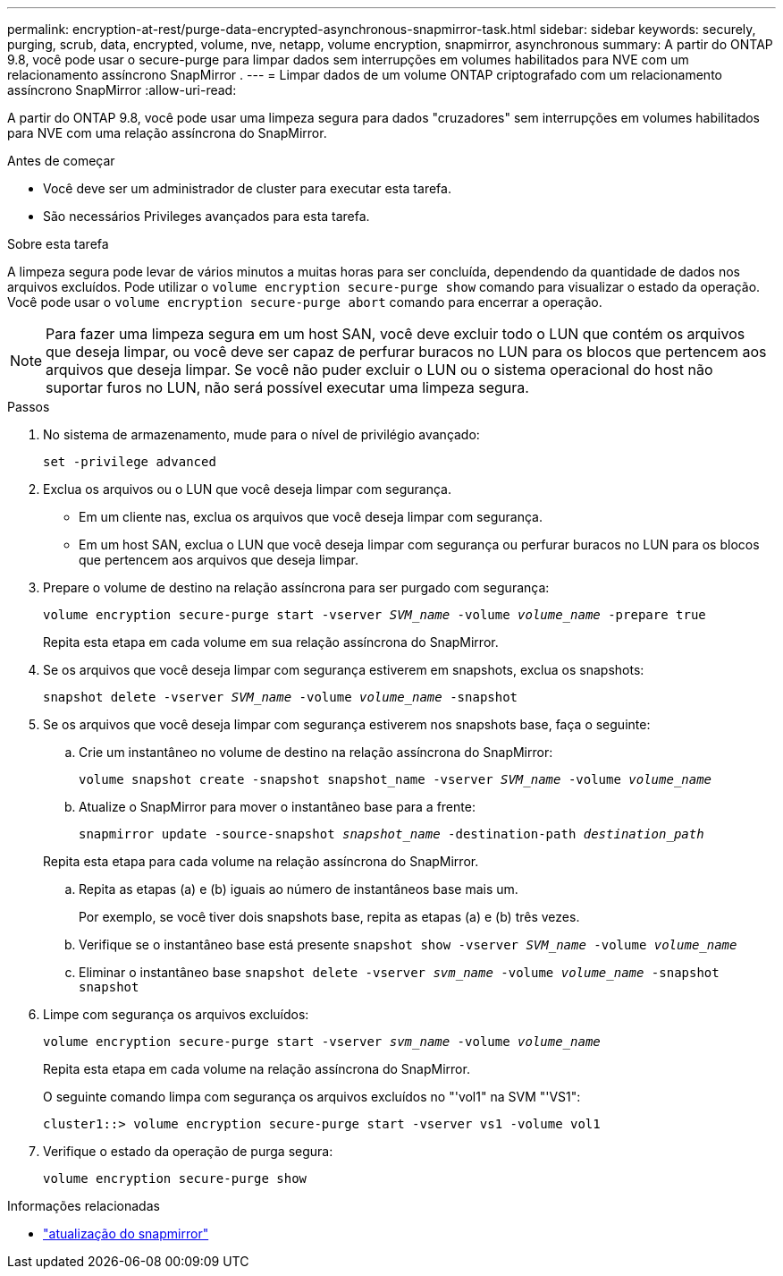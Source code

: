 ---
permalink: encryption-at-rest/purge-data-encrypted-asynchronous-snapmirror-task.html 
sidebar: sidebar 
keywords: securely, purging, scrub, data, encrypted, volume, nve, netapp, volume encryption, snapmirror, asynchronous 
summary: A partir do ONTAP 9.8, você pode usar o secure-purge para limpar dados sem interrupções em volumes habilitados para NVE com um relacionamento assíncrono SnapMirror . 
---
= Limpar dados de um volume ONTAP criptografado com um relacionamento assíncrono SnapMirror
:allow-uri-read: 


[role="lead"]
A partir do ONTAP 9.8, você pode usar uma limpeza segura para dados "cruzadores" sem interrupções em volumes habilitados para NVE com uma relação assíncrona do SnapMirror.

.Antes de começar
* Você deve ser um administrador de cluster para executar esta tarefa.
* São necessários Privileges avançados para esta tarefa.


.Sobre esta tarefa
A limpeza segura pode levar de vários minutos a muitas horas para ser concluída, dependendo da quantidade de dados nos arquivos excluídos. Pode utilizar o `volume encryption secure-purge show` comando para visualizar o estado da operação. Você pode usar o `volume encryption secure-purge abort` comando para encerrar a operação.


NOTE: Para fazer uma limpeza segura em um host SAN, você deve excluir todo o LUN que contém os arquivos que deseja limpar, ou você deve ser capaz de perfurar buracos no LUN para os blocos que pertencem aos arquivos que deseja limpar. Se você não puder excluir o LUN ou o sistema operacional do host não suportar furos no LUN, não será possível executar uma limpeza segura.

.Passos
. No sistema de armazenamento, mude para o nível de privilégio avançado:
+
`set -privilege advanced`

. Exclua os arquivos ou o LUN que você deseja limpar com segurança.
+
** Em um cliente nas, exclua os arquivos que você deseja limpar com segurança.
** Em um host SAN, exclua o LUN que você deseja limpar com segurança ou perfurar buracos no LUN para os blocos que pertencem aos arquivos que deseja limpar.


. Prepare o volume de destino na relação assíncrona para ser purgado com segurança:
+
`volume encryption secure-purge start -vserver _SVM_name_ -volume _volume_name_ -prepare true`

+
Repita esta etapa em cada volume em sua relação assíncrona do SnapMirror.

. Se os arquivos que você deseja limpar com segurança estiverem em snapshots, exclua os snapshots:
+
`snapshot delete -vserver _SVM_name_ -volume _volume_name_ -snapshot`

. Se os arquivos que você deseja limpar com segurança estiverem nos snapshots base, faça o seguinte:
+
.. Crie um instantâneo no volume de destino na relação assíncrona do SnapMirror:
+
`volume snapshot create -snapshot snapshot_name -vserver _SVM_name_ -volume _volume_name_`

.. Atualize o SnapMirror para mover o instantâneo base para a frente:
+
`snapmirror update -source-snapshot _snapshot_name_ -destination-path _destination_path_`

+
Repita esta etapa para cada volume na relação assíncrona do SnapMirror.

.. Repita as etapas (a) e (b) iguais ao número de instantâneos base mais um.
+
Por exemplo, se você tiver dois snapshots base, repita as etapas (a) e (b) três vezes.

.. Verifique se o instantâneo base está presente
`snapshot show -vserver _SVM_name_ -volume _volume_name_`
.. Eliminar o instantâneo base
`snapshot delete -vserver _svm_name_ -volume _volume_name_ -snapshot snapshot`


. Limpe com segurança os arquivos excluídos:
+
`volume encryption secure-purge start -vserver _svm_name_ -volume _volume_name_`

+
Repita esta etapa em cada volume na relação assíncrona do SnapMirror.

+
O seguinte comando limpa com segurança os arquivos excluídos no "'vol1" na SVM "'VS1":

+
[listing]
----
cluster1::> volume encryption secure-purge start -vserver vs1 -volume vol1
----
. Verifique o estado da operação de purga segura:
+
`volume encryption secure-purge show`



.Informações relacionadas
* link:https://docs.netapp.com/us-en/ontap-cli/snapmirror-update.html["atualização do snapmirror"^]


